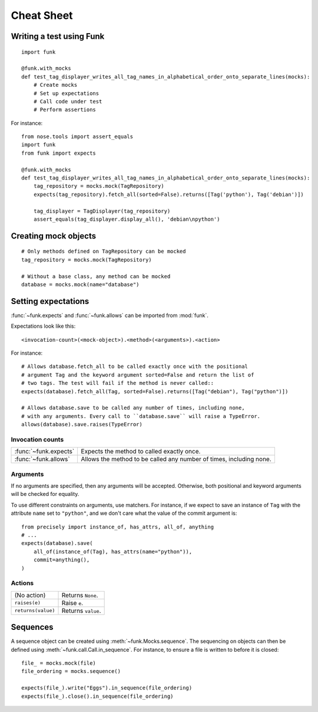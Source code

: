 Cheat Sheet
===========

Writing a test using Funk
-------------------------

::

    import funk

    @funk.with_mocks
    def test_tag_displayer_writes_all_tag_names_in_alphabetical_order_onto_separate_lines(mocks):
        # Create mocks
        # Set up expectations
        # Call code under test
        # Perform assertions

For instance::

    from nose.tools import assert_equals
    import funk
    from funk import expects

    @funk.with_mocks
    def test_tag_displayer_writes_all_tag_names_in_alphabetical_order_onto_separate_lines(mocks):
        tag_repository = mocks.mock(TagRepository)
        expects(tag_repository).fetch_all(sorted=False).returns([Tag('python'), Tag('debian')])
        
        tag_displayer = TagDisplayer(tag_repository)
        assert_equals(tag_displayer.display_all(), 'debian\npython')

Creating mock objects
---------------------

::

    # Only methods defined on TagRepository can be mocked
    tag_repository = mocks.mock(TagRepository)
    
    # Without a base class, any method can be mocked
    database = mocks.mock(name="database")
        
Setting expectations
--------------------

:func:`~funk.expects` and :func:`~funk.allows` can be imported from :mod:`funk`.

Expectations look like this::

    <invocation-count>(<mock-object>).<method>(<arguments>).<action>

For instance::

    # Allows database.fetch_all to be called exactly once with the positional
    # argument Tag and the keyword argument sorted=False and return the list of
    # two tags. The test will fail if the method is never called::
    expects(database).fetch_all(Tag, sorted=False).returns([Tag("debian"), Tag("python")])
    
    # Allows database.save to be called any number of times, including none,
    # with any arguments. Every call to ``database.save`` will raise a TypeError.
    allows(database).save.raises(TypeError)

Invocation counts
^^^^^^^^^^^^^^^^^

+---------------------+-----------------------------------------------------------------------+
|:func:`~funk.expects`|  Expects the method to called exactly once.                           |
+---------------------+-----------------------------------------------------------------------+
|:func:`~funk.allows` |  Allows the method to be called any number of times, including none.  |
+---------------------+-----------------------------------------------------------------------+

Arguments
^^^^^^^^^

If no arguments are specified, then any arguments will be accepted. Otherwise,
both positional and keyword arguments will be checked for equality.

To use different constraints on arguments, use matchers. For instance, if
we expect to save an instance of ``Tag`` with the attribute ``name`` set to
``"python"``, and we don't care what the value of the commit argument is::

    from precisely import instance_of, has_attrs, all_of, anything
    # ...
    expects(database).save(
        all_of(instance_of(Tag), has_attrs(name="python")),
        commit=anything(),
    )
    
Actions
^^^^^^^
+------------------------------------+-----------------------------------------------------------------------+
| (No action)                        |  Returns ``None``.                                                    |
+------------------------------------+-----------------------------------------------------------------------+
|``raises(e)``                       |  Raise ``e``.                                                         |
+------------------------------------+-----------------------------------------------------------------------+
|``returns(value)``                  |  Returns ``value``.                                                   |
+------------------------------------+-----------------------------------------------------------------------+

Sequences
---------

A sequence object can be created using :meth:`~funk.Mocks.sequence`.
The sequencing on objects can then be defined using :meth:`~funk.call.Call.in_sequence`.
For instance, to ensure a file is written to before it is closed::

    file_ = mocks.mock(file)
    file_ordering = mocks.sequence()

    expects(file_).write("Eggs").in_sequence(file_ordering)
    expects(file_).close().in_sequence(file_ordering)
